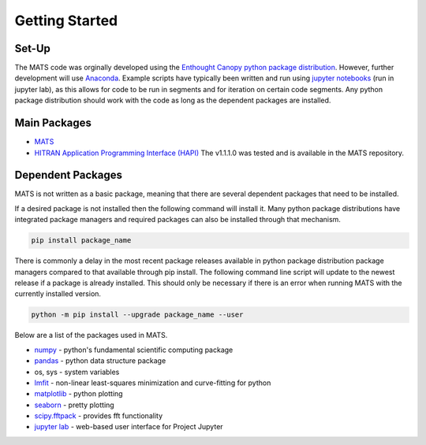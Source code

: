 Getting Started
===============

Set-Up
++++++

The MATS code was orginally developed using the `Enthought Canopy python package distribution <https://www.enthought.com/product/canopy/>`_.  However, further development will use `Anaconda <https://www.anaconda.com/>`_. Example scripts have typically been written and run using  `jupyter notebooks <https://jupyter.org/>`_ (run in jupyter lab), as this allows for code to be run in segments and for iteration on certain code segments.  Any python package distribution should work with the code as long as the dependent packages are installed.


Main Packages
+++++++++++++

* `MATS <https://github.com/usnistgov/MATS>`_

* `HITRAN Application Programming Interface (HAPI) <https://hitran.org/hapi/>`_   The v1.1.1.0 was tested and is available in the MATS repository.


Dependent Packages
++++++++++++++++++
MATS is not written as a basic package, meaning that there are several dependent packages that need to be installed. 

If a desired package is not installed then the following command will install it.  Many python package distributions have integrated package managers and required packages can also be installed through that mechanism.

.. code-block:: python

	pip install package_name

There is commonly a delay in the most recent package releases available in python package distribution package managers compared to that available through pip install.  The following command line script will update to the newest release if a package is already installed.  This should only be necessary if there is an error when running MATS with the currently installed version. 

.. code-block:: python

	python -m pip install --upgrade package_name --user

Below are a list of the packages used in MATS. 

* `numpy <https://www.numpy.org/>`_ - python's fundamental scientific computing package
* `pandas <https://pandas.pydata.org/>`_ - python data structure package 
* os, sys - system variables
* `lmfit <https://lmfit.github.io/lmfit-py/fitting.html>`_ - non-linear least-squares minimization and curve-fitting for python
* `matplotlib <https://matplotlib.org/>`_ - python plotting 
* `seaborn <https://seaborn.pydata.org/>`_ - pretty plotting
* `scipy.fftpack <https://docs.scipy.org/doc/scipy/reference/fftpack.html>`_ - provides fft functionality
* `jupyter lab <https://jupyterlab.readthedocs.io/en/stable/>`_ - web-based user interface for Project Jupyter


